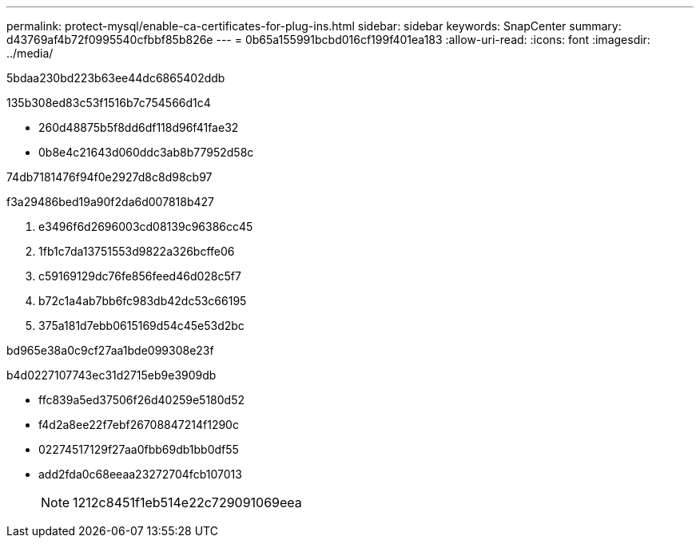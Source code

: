 ---
permalink: protect-mysql/enable-ca-certificates-for-plug-ins.html 
sidebar: sidebar 
keywords: SnapCenter 
summary: d43769af4b72f0995540cfbbf85b826e 
---
= 0b65a155991bcbd016cf199f401ea183
:allow-uri-read: 
:icons: font
:imagesdir: ../media/


[role="lead"]
5bdaa230bd223b63ee44dc6865402ddb

.135b308ed83c53f1516b7c754566d1c4
* 260d48875b5f8dd6df118d96f41fae32
* 0b8e4c21643d060ddc3ab8b77952d58c


74db7181476f94f0e2927d8c8d98cb97

.f3a29486bed19a90f2da6d007818b427
. e3496f6d2696003cd08139c96386cc45
. 1fb1c7da13751553d9822a326bcffe06
. c59169129dc76fe856feed46d028c5f7
. b72c1a4ab7bb6fc983db42dc53c66195
. 375a181d7ebb0615169d54c45e53d2bc


.bd965e38a0c9cf27aa1bde099308e23f
b4d0227107743ec31d2715eb9e3909db

* ffc839a5ed37506f26d40259e5180d52
* f4d2a8ee22f7ebf26708847214f1290c
* 02274517129f27aa0fbb69db1bb0df55
* add2fda0c68eeaa23272704fcb107013
+

NOTE: 1212c8451f1eb514e22c729091069eea


